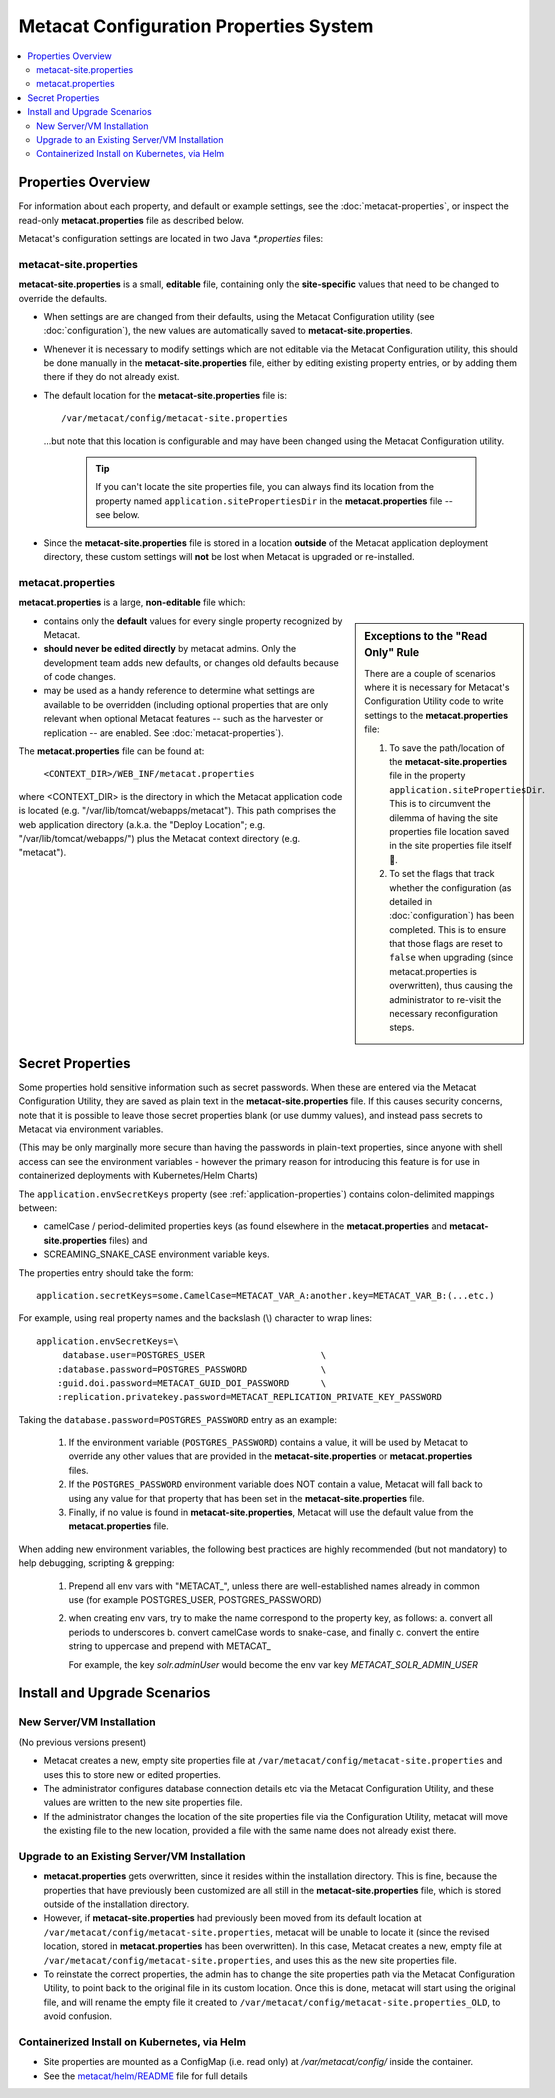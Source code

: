 Metacat Configuration Properties System
=======================================
.. versionadded:: 3.0.0

.. contents::
    :local:

.. _configuration-properties-overview:

Properties Overview
-------------------

For information about each property, and default or example settings, see the
:doc:`metacat-properties`, or inspect the read-only **metacat.properties** file as described below.

Metacat's configuration settings are located in two Java `*.properties` files:

metacat-site.properties
~~~~~~~~~~~~~~~~~~~~~~~
**metacat-site.properties** is a small, **editable** file, containing only the **site-specific**
values that need to be changed to override the defaults.

* When settings are  are changed from their defaults, using the Metacat Configuration utility (see
  :doc:`configuration`), the new values are automatically saved to **metacat-site.properties**.

* Whenever it is necessary to modify settings which are not editable via the Metacat Configuration
  utility, this should be done manually in the **metacat-site.properties** file, either by editing
  existing property entries, or by adding them there if they do not already exist.

* The default location for the **metacat-site.properties** file is::

    /var/metacat/config/metacat-site.properties

  ...but note that this location is configurable and may have been changed using the Metacat
  Configuration utility.

    .. Tip::
       If you can't locate the site properties file, you can always find its location from the
       property named ``application.sitePropertiesDir`` in the **metacat.properties** file -- see
       below.

* Since the **metacat-site.properties** file is stored in a location **outside** of the Metacat
  application deployment directory, these custom settings will **not** be lost when Metacat is
  upgraded or re-installed.

metacat.properties
~~~~~~~~~~~~~~~~~~

**metacat.properties** is a large, **non-editable** file which:

.. sidebar::
    Exceptions to the "Read Only" Rule

    There are a couple of scenarios where it is necessary for Metacat's Configuration Utility code
    to write settings to the **metacat.properties** file:

    1. To save the path/location of the **metacat-site.properties** file in the property
       ``application.sitePropertiesDir``. This is to circumvent the dilemma of having the site
       properties file location saved in the site properties file itself 🤯.

    2. To set the flags that track whether the configuration (as detailed in :doc:`configuration`)
       has been completed. This is to ensure that those flags are reset to ``false`` when upgrading
       (since metacat.properties is overwritten), thus causing the administrator to re-visit the
       necessary reconfiguration steps.

* contains only the **default** values for every single property recognized by Metacat.

* **should never be edited directly** by metacat admins. Only the development
  team adds new defaults, or changes old defaults because of code changes.

* may be used as a handy reference to determine what settings are available to be overridden
  (including optional properties that are only relevant when optional Metacat features -- such as
  the harvester or replication -- are enabled. See :doc:`metacat-properties`).

The **metacat.properties** file can be found at:

 ``<CONTEXT_DIR>/WEB_INF/metacat.properties``

where <CONTEXT_DIR> is the directory in which the Metacat application code is located (e.g.
"/var/lib/tomcat/webapps/metacat"). This path comprises the web application directory (a.k.a.
the "Deploy Location"; e.g. "/var/lib/tomcat/webapps/") plus the Metacat context directory
(e.g. "metacat").

.. _secret-properties:

Secret Properties
-----------------

Some properties hold sensitive information such as secret passwords. When these are entered via the
Metacat Configuration Utility, they are saved as plain text in the **metacat-site.properties** file.
If this causes security concerns, note that it is possible to leave those secret properties blank
(or use dummy values), and instead pass secrets to Metacat via environment variables.

(This may be only marginally more secure than having the passwords in plain-text properties, since
anyone with shell access can see the environment variables - however the primary reason for
introducing this feature is for use in containerized deployments with Kubernetes/Helm Charts)

The ``application.envSecretKeys`` property (see :ref:`application-properties`) contains
colon-delimited mappings between:

* camelCase / period-delimited properties keys (as found elsewhere in the **metacat.properties**
  and **metacat-site.properties** files) and
* SCREAMING_SNAKE_CASE environment variable keys.

The properties entry should take the form::

  application.secretKeys=some.CamelCase=METACAT_VAR_A:another.key=METACAT_VAR_B:(...etc.)

For example, using real property names and the backslash (\\) character to wrap lines::

  application.envSecretKeys=\
       database.user=POSTGRES_USER                      \
      :database.password=POSTGRES_PASSWORD              \
      :guid.doi.password=METACAT_GUID_DOI_PASSWORD      \
      :replication.privatekey.password=METACAT_REPLICATION_PRIVATE_KEY_PASSWORD

Taking the ``database.password=POSTGRES_PASSWORD`` entry as an example:

    1. If the environment variable (``POSTGRES_PASSWORD``) contains a value, it will be used by
       Metacat to override any other values that are provided in the **metacat-site.properties** or
       **metacat.properties** files.
    2. If the ``POSTGRES_PASSWORD`` environment variable does NOT contain a value, Metacat will fall
       back to using any value for that property that has been set in the **metacat-site.properties**
       file.
    3. Finally, if no value is found in **metacat-site.properties**, Metacat will use the default value
       from the **metacat.properties** file.

When adding new environment variables, the following best practices are highly recommended (but
not mandatory) to help debugging, scripting & grepping:

    1. Prepend all env vars with "METACAT\_", unless there are well-established names already in
       common use (for example POSTGRES_USER, POSTGRES_PASSWORD)
    2. when creating env vars, try to make the name correspond to the property key, as follows:
       a. convert all periods to underscores
       b. convert camelCase words to snake-case, and finally
       c. convert the entire string to uppercase and prepend with METACAT\_

       For example, the key `solr.adminUser` would become the env var key `METACAT_SOLR_ADMIN_USER`


Install and Upgrade Scenarios
-----------------------------

New Server/VM Installation
~~~~~~~~~~~~~~~~~~~~~~~~~~
(No previous versions present)

* Metacat creates a new, empty site properties file at
  ``/var/metacat/config/metacat-site.properties`` and uses this to store new or edited properties.
* The administrator configures database connection details etc via the Metacat Configuration
  Utility, and these values are written to the new site properties file.
* If the administrator changes the location of the site properties file via the Configuration
  Utility, metacat will move the existing file to the new location, provided a file with the same
  name does not already exist there.

Upgrade to an Existing Server/VM Installation
~~~~~~~~~~~~~~~~~~~~~~~~~~~~~~~~~~~~~~~~~~~~~
* **metacat.properties** gets overwritten, since it resides within the installation directory. This
  is fine, because the properties that have previously been customized are all still in the
  **metacat-site.properties** file, which is stored outside of the installation directory.
* However, if **metacat-site.properties** had previously been moved from its default location at
  ``/var/metacat/config/metacat-site.properties``, metacat will be unable to locate it (since
  the revised location, stored in **metacat.properties** has been overwritten). In this case,
  Metacat creates a new, empty file at ``/var/metacat/config/metacat-site.properties``, and uses
  this as the new site properties file.
* To reinstate the correct properties, the admin has to change the site properties path via the
  Metacat Configuration Utility, to point back to the original file in its custom location. Once
  this is done, metacat will start using the original file, and will rename the empty file it
  created to ``/var/metacat/config/metacat-site.properties_OLD``, to avoid confusion.

Containerized Install on Kubernetes, via Helm
~~~~~~~~~~~~~~~~~~~~~~~~~~~~~~~~~~~~~~~~~~~~~
* Site properties are mounted as a ConfigMap (i.e. read only) at `/var/metacat/config/` inside the
  container.
* See the `metacat/helm/README <https://github.com/NCEAS/metacat/tree/main/helm/README.md>`_
  file for full details
